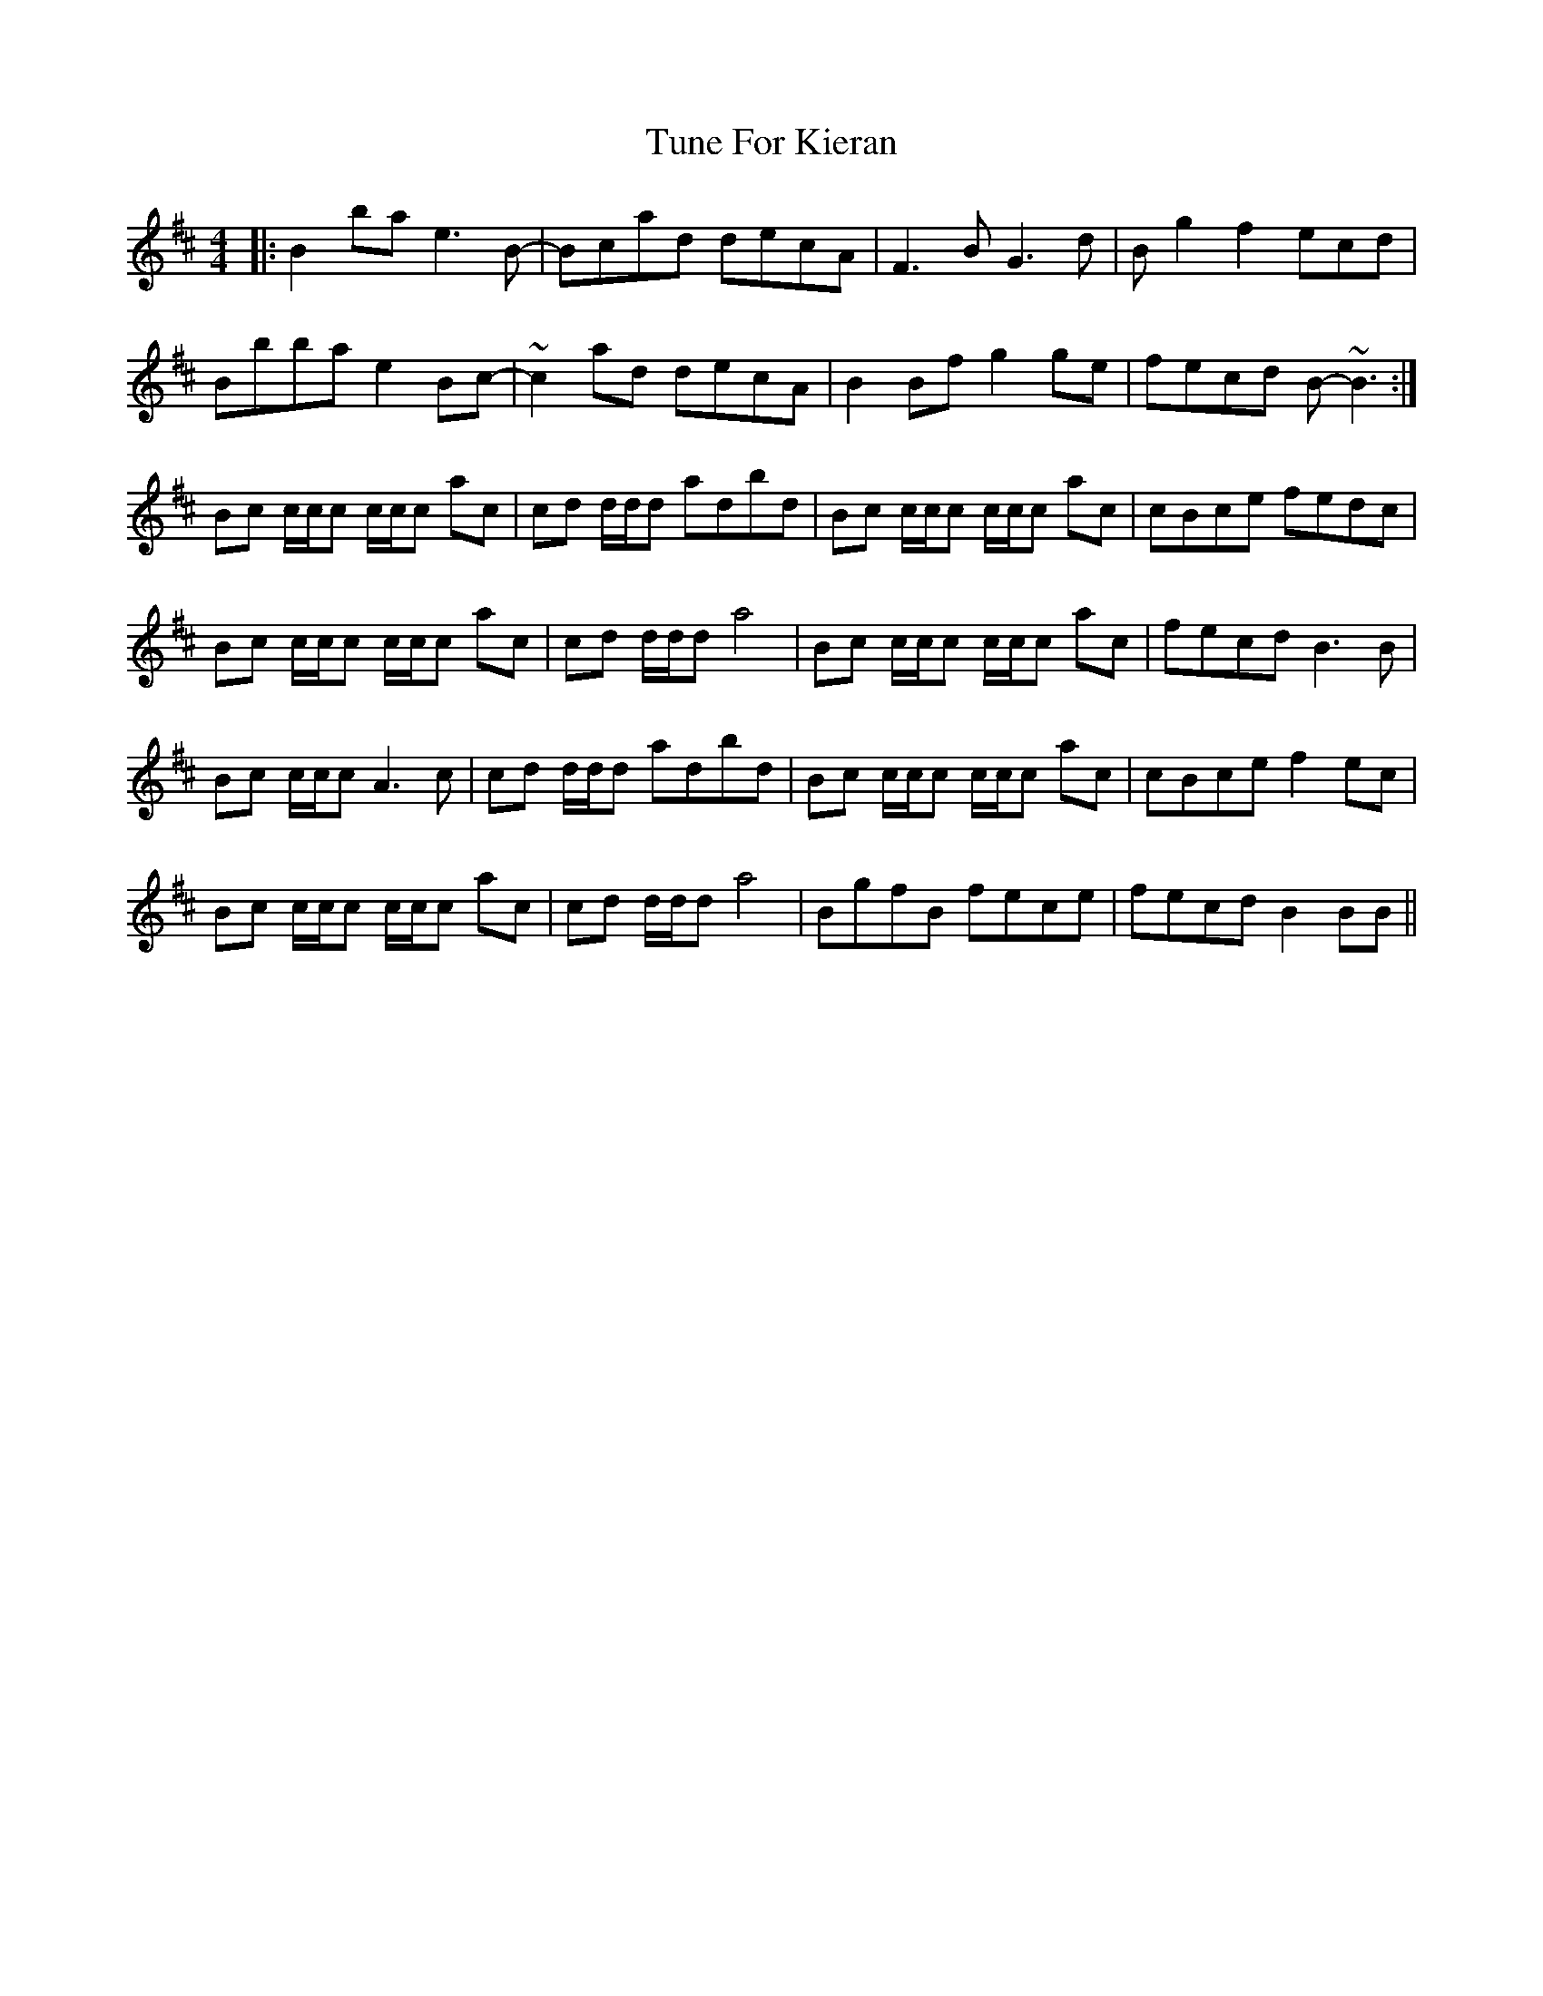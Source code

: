 X: 41304
T: Tune For Kieran
R: reel
M: 4/4
K: Bminor
|:B2ba e3B-|Bcad decA|F3B G3d|Bg2 f2 ecd|
Bbba e2Bc-|~c2ad decA|B2Bf g2ge|fecd B-~B3:|
Bc c/c/c c/c/c ac|cd d/d/d adbd|Bc c/c/c c/c/c ac|cBce fedc|
Bc c/c/c c/c/c ac|cd d/d/d a4|Bc c/c/c c/c/c ac|fecd B3B|
Bc c/c/c A3c|cd d/d/d adbd|Bc c/c/c c/c/c ac|cBce f2ec|
Bc c/c/c c/c/c ac|cd d/d/d a4|BgfB fece|fecd B2BB||

